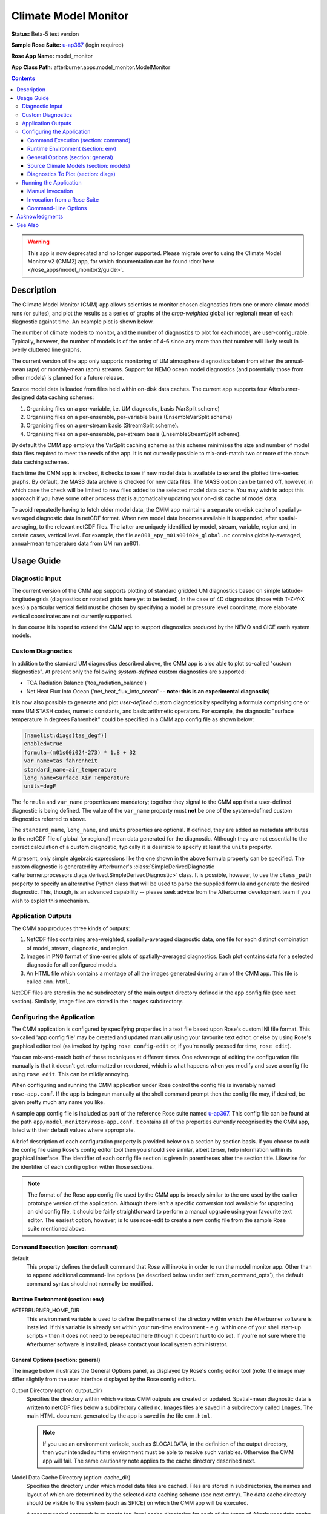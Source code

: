 *********************
Climate Model Monitor
*********************

**Status:** Beta-5 test version

**Sample Rose Suite:** `u-ap367`_
(login required)

**Rose App Name:** model_monitor

**App Class Path:** afterburner.apps.model_monitor.ModelMonitor

.. contents::

.. warning:: This app is now deprecated and no longer supported. Please migrate
   over to using the Climate Model Monitor v2 (CMM2) app, for which documentation
   can be found :doc:`here </rose_apps/model_monitor2/guide>`.

Description
===========

The Climate Model Monitor (CMM) app allows scientists to monitor chosen diagnostics
from one or more climate model runs (or suites), and plot the results as a series
of graphs of the *area-weighted* global (or regional) mean of each diagnostic
against time. An example plot is shown below.

.. image:: images/sample_plot.png

The number of climate models to monitor, and the number of diagnostics to plot
for each model, are user-configurable. Typically, however, the number of models
is of the order of 4-6 since any more than that number will likely result in
overly cluttered line graphs.

The current version of the app only supports monitoring of UM atmosphere
diagnostics taken from either the annual-mean (apy) or monthly-mean (apm) streams.
Support for NEMO ocean model diagnostics (and potentially those from other
models) is planned for a future release.

Source model data is loaded from files held within on-disk data caches. The
current app supports four Afterburner-designed data caching schemes:

1. Organising files on a per-variable, i.e. UM diagnostic, basis (VarSplit scheme)
2. Organising files on a per-ensemble, per-variable basis (EnsembleVarSplit scheme)
3. Organising files on a per-stream basis (StreamSplit scheme).
4. Organising files on a per-ensemble, per-stream basis (EnsembleStreamSplit scheme).

By default the CMM app employs the VarSplit caching scheme as this scheme
minimises the size and number of model data files required to meet the needs
of the app. It is not currently possible to mix-and-match two or more of the
above data caching schemes.

Each time the CMM app is invoked, it checks to see if new model data is available
to extend the plotted time-series graphs. By default, the MASS data archive is
checked for new data files. The MASS option can be turned off, however, in which
case the check will be limited to new files added to the selected model data
cache. You may wish to adopt this approach if you have some other process that
is automatically updating your on-disk cache of model data.

To avoid repeatedly having to fetch older model data, the CMM app maintains a
separate on-disk cache of spatially-averaged diagnostic data in netCDF format.
When new model data becomes available it is appended, after spatial-averaging,
to the relevant netCDF files. The latter are uniquely identified by model, stream,
variable, region and, in certain cases, vertical level. For example, the file
``ae801_apy_m01s00i024_global.nc`` contains globally-averaged, annual-mean
temperature data from UM run ae801.

Usage Guide
===========

Diagnostic Input
----------------

The current version of the CMM app supports plotting of standard gridded UM
diagnostics based on simple latitude-longitude grids (diagnostics on rotated
grids have yet to be tested). In the case of 4D diagnostics (those with T-Z-Y-X
axes) a particular vertical field must be chosen by specifying a model or pressure
level coordinate; more elaborate vertical coordinates are not currently supported.

In due course it is hoped to extend the CMM app to support diagnostics produced
by the NEMO and CICE earth system models.

Custom Diagnostics
------------------

In addition to the standard UM diagnostics described above, the CMM app is also
able to plot so-called "custom diagnostics". At present only the following
*system-defined* custom diagnostics are supported:

* TOA Radiation Balance ('toa_radiation_balance')
* Net Heat Flux Into Ocean ('net_heat_flux_into_ocean' -- **note: this is an
  experimental diagnostic**)

It is now also possible to generate and plot *user-defined* custom diagnostics
by specifying a formula comprising one or more UM STASH codes, numeric constants,
and basic arithmetic operators. For example, the diagnostic "surface temperature
in degrees Fahrenheit" could be specified in a CMM app config file as shown below:

.. code-block:: ini

    [namelist:diags(tas_degf)]
    enabled=true
    formula=(m01s00i024-273) * 1.8 + 32
    var_name=tas_fahrenheit
    standard_name=air_temperature
    long_name=Surface Air Temperature
    units=degF

The ``formula`` and ``var_name`` properties are mandatory; together they signal
to the CMM app that a user-defined diagnostic is being defined. The value of the
``var_name`` property must **not** be one of the system-defined custom diagnostics
referred to above.

The ``standard_name``, ``long_name``, and ``units`` properties are optional.
If defined, they are added as metadata attributes to the netCDF file of global
(or regional) mean data generated for the diagnostic. Although they are not
essential to the correct calculation of a custom diagnostic, typically it is
desirable to specify at least the ``units`` property.

At present, only simple algebraic expressions like the one shown in the above
formula property can be specified. The custom diagnostic is generated by Afterburner's
:class:`SimpleDerivedDiagnostic <afterburner.processors.diags.derived.SimpleDerivedDiagnostic>`
class. It is possible, however, to use the ``class_path`` property to specify an
alternative Python class that will be used to parse the supplied formula and generate
the desired diagnostic. This, though, is an advanced capability -- please seek advice
from the Afterburner development team if you wish to exploit this mechanism.

Application Outputs
-------------------

The CMM app produces three kinds of outputs:

1. NetCDF files containing area-weighted, spatially-averaged diagnostic data, one
   file for each distinct combination of model, stream, diagnostic, and region.
2. Images in PNG format of time-series plots of spatially-averaged diagnostics.
   Each plot contains data for a selected diagnostic for all configured models.
3. An HTML file which contains a montage of all the images generated during a
   run of the CMM app. This file is called ``cmm.html``.

NetCDF files are stored in the ``nc`` subdirectory of the main output directory
defined in the app config file (see next section). Similarly, image files are
stored in the ``images`` subdirectory.

Configuring the Application
---------------------------

The CMM application is configured by specifying properties in a text file
based upon Rose's custom INI file format. This so-called 'app config file' may
be created and updated manually using your favourite text editor, or else by
using Rose's graphical editor tool (as invoked by typing ``rose config-edit`` or,
if you're really pressed for time, ``rose edit``).

You can mix-and-match both of these techniques at different times. One advantage
of editing the configuration file manually is that it doesn't get reformatted
or reordered, which is what happens when you modify and save a config file using
``rose edit``. This can be mildly annoying.

When configuring and running the CMM application under Rose control the config
file is invariably named ``rose-app.conf``. If the app is being run manually
at the shell command prompt then the config file may, if desired, be given pretty
much any name you like.

A sample app config file is included as part of the reference Rose suite named `u-ap367`_.
This config file can be found at the path ``app/model_monitor/rose-app.conf``.
It contains all of the properties currently recognised by the CMM app,
listed with their default values where appropriate.

A brief description of each configuration property is provided below on a section
by section basis. If you choose to edit the config file using Rose's config editor
tool then you should see similar, albeit terser, help information within its
graphical interface. The identifier of each config file section is given in
parentheses after the section title. Likewise for the identifier of each config
option within those sections.

.. note:: The format of the Rose app config file used by the CMM app is broadly
   similar to the one used by the earlier prototype version of the application.
   Although there isn't a specific conversion tool available for upgrading an
   old config file, it should be fairly straightforward to perform a manual
   upgrade using your favourite text editor. The easiest option, however, is to
   use rose-edit to create a new config file from the sample Rose suite mentioned
   above.

Command Execution (section: command)
^^^^^^^^^^^^^^^^^^^^^^^^^^^^^^^^^^^^

default
    This property defines the default command that Rose will invoke in order to
    run the model monitor app. Other than to append additional command-line options
    (as described below under :ref:`cmm_command_opts`), the default command syntax
    should not normally be modified.

Runtime Environment (section: env)
^^^^^^^^^^^^^^^^^^^^^^^^^^^^^^^^^^

AFTERBURNER_HOME_DIR
    This environment variable is used to define the pathname of the directory
    within which the Afterburner software is installed. If this variable is
    already set within your run-time environment - e.g. within one of your shell
    start-up scripts - then it does not need to be repeated here (though it
    doesn't hurt to do so). If you're not sure where the Afterburner software is
    installed, please contact your local system administrator.

General Options (section: general)
^^^^^^^^^^^^^^^^^^^^^^^^^^^^^^^^^^

The image below illustrates the General Options panel, as displayed by Rose's
config editor tool (note: the image may differ slightly from the user interface
displayed by the Rose config editor).

.. image:: images/general_options.png

Output Directory (option: output_dir)
    Specifies the directory within which various CMM outputs are created or
    updated. Spatial-mean diagnostic data is written to netCDF files below a
    subdirectory called ``nc``. Images files are saved in a subdirectory called
    ``images``. The main HTML document generated by the app is saved in the file
    ``cmm.html``.

    .. note:: If you use an environment variable, such as $LOCALDATA, in the
       definition of the output directory, then your intended runtime environment
       must be able to resolve such variables. Otherwise the CMM app will fail.
       The same cautionary note applies to the cache directory described next.

Model Data Cache Directory (option: cache_dir)
    Specifies the directory under which model data files are cached. Files are
    stored in subdirectories, the names and layout of which are determined by
    the selected data caching scheme (see next entry). The data cache directory
    should be visible to the system (such as SPICE) on which the CMM app will be
    executed.

    A recommended approach is to create top-level cache directories for each of
    the types of Afterburner data cache you expect to use. For example, on the
    SPICE platform you might create the following directories to store model
    data managed according to the VarSplit and StreamSplit cache schemes::

        % mkdir -p $SCRATCH/caches/varsplit
        % mkdir -p $SCRATCH/caches/streamsplit

    where $SCRATCH typically expands to ``/scratch/user``. This way all of your
    cached data resides below a single top-level directory, and can be accessed
    by all processes running on SPICE.

    Note that the top-level data cache directory, plus any required sub-directories,
    will be created on an as-needs basis by the CMM app. Your user account will,
    therefore, require the appropriate read-write permissions.

Model Data Cache Type (option: cache_type)
    This option is used to select an Afterburner-supported data caching scheme.
    The default is to use the **VarSplit** scheme, which stores diagnostic data
    in files whose paths are constructed using the convention:

    `/<cache_root_dir>/<suite_id>/<stream_id>/<variable_id>/<datafile>`

    where `<variable_id>` is usually a UM STASH code in the form 'm01s00i024', and
    `<datafile>` is the familiar model-generated filename, e.g. `expida.py1970.pp`

    Use of this cache scheme means that the CMM app only needs to retrieve and
    store the minimal amount of model data required to generate the plots of
    selected diagnostics/variables.

    The **StreamSplit** scheme applies the pathname convention:

    `/<cache_root_dir>/<suite_id>/<stream_id>/<datafile>`

    This stream-based data storage scheme is commonly used by other climate model
    software applications. It has the disadvantage of potentially retrieving and
    storing large amounts of model data which is not needed by the CMM app. If,
    however, you already have model data files on disk which adhere to this layout
    then choosing the StreamSplit option may make good sense.

    The **EnsembleVarSplit** and **EnsembleStreamSplit** cache schemes are, as
    the names suggest, ensemble-based variants of the above-mentioned schemes.
    In both cases an additional `<realisation_id>` directory is inserted between
    the `<suite_id>` and `<stream_id>` directories.

    Whichever scheme is selected, it is assumed that your user account has write
    permission to the entire directory hierarchy existing below the model data
    cache directory (unless the MASS synchronisation option is disabled - see below).

Model Data Stream (option: stream)
    This option is used to select the data stream you wish to use as the source
    of model data. At present the CMM app officially only works with UM data
    from the annual-mean (apy) or monthly-mean (apm) streams. It is possible,
    however, to define an alternative stream (e.g. apa) by manually editing the
    app config file. Please note that this is currently an unsupported,
    experimental feature.

Reinitialisation Period (option: reinit)
    Defines the default reinitialisation period, in days, to apply to all models.
    This option usually only needs to be specified when a UM daily-mean stream
    has been selected as the input source. It may, if required, be overridden
    for individual models -- see the *Source Climate Models* section below.

Sync Model Data Cache With Mass (option: sync_with_mass)
    By default the CMM app attempts to retrieve new model data for the selected
    data stream (see previous entry) from the MASS data archive. If MASS is **not**
    available in your runtime environment, or you are updating the model data
    cache by some other means, then this option should be disabled.

Read-only Access to Model Data Cache (option: cache_readonly)
    If enabled then the model data cache is accessed in read-only mode. This
    option is useful if you are accessing a data cache that is owned by another
    user and therefore not accessible for write operations, e.g. by adding new
    data files. The sync_with_mass option (see previous entry) is automatically
    turned off if this option is enabled.

Clear NetCDF Cache On Start-Up (option: clear_netcdf_cache)
    If this option is enabled, then **ALL** netCDF files residing in the ``nc``
    output directory (see above) will be deleted when the app starts up. Usually
    this only needs to be done if there has been an application error which has
    resulted in the data in the netCDF files becoming out of sync with the
    corresponding model data.

    Deleting all the files will force the CMM app to restore and reload the
    required model data, recompute global/regional means, and save the latter
    afresh to the appropriate netCDF files. If preferred, finer-grained control
    over this process can be achieved by manually deleting individual netCDF
    files...at your own risk!

    .. warning:: If you do enable this option, don't forget to turn it off for
       subsequent runs of the CMM app. Otherwise the app will end up repeatedly
       deleting, recomputing, and saving the spatially-averaged diagnostic data.

Clear Model Data Cache On Exit (option: clear_model_data)
    By default the CMM app will leave any model data files retrieved from MASS
    within the specified data cache directory (see above). This can be beneficial
    if you plan to use the source model data for other purposes. If this option
    is turned on then any data files retrieved during the current invocation of
    the CMM app will be deleted at the end of processing. Files residing in the
    data cache before the app was started will not be affected.

Include STASH Code In Plot Title (option: include_stash)
    If enabled then, for UM diagnostics, the STASH code is included in the plot
    title.

Include Timestamp In Plot (option: include_date)
    If enabled then the generated plots are annotated with their date and time
    of creation.

Include Region Coordinates In Plot (option: include_region)
    If enabled then, for region-delimited diagnostics, the generated plots are
    annotated with the latitude and longitude coordinates of the region.

Legend Visibility (option: legend_vis)
    This option controls the visibility and location of the plot legend, i.e.
    the key to the various climate models on each plot. The default is to draw
    the legend on all plots. Other options allow you to limit the legend to the
    first plot only; to render it within an extra plot at the end of the series;
    or to disable the legend completely.

Legend Style (option: legend_style)
    This option is used to select the text to display within the plot legend
    adjacent to the line symbols used to represent each model.

Graph Sorting Method (option: sort_graphs_by)
    Specifies the method to utilise for ordering the time-series graphs on
    the generated HTML page. By default the graphs are ordered alphabetically
    based on the concatenated diagnostic name and region name. Alternatively,
    the order of appearance can be controlled by specifying a ``graph_order``
    property against each diagnostic to be plotted -- refer to the Diagnostics
    To Plot section below for more information.

Calendar Type (option: calendar)
    Specifies the calendar type associated with all models and all diagnostics.
    In theory it is not possible to mix data that is associated with different
    calendars. In practice the CMM app might complete successfully, though the
    generated outputs might not be meaningfully comparable.

Number of Processors (option: num_processors)
    This option is not currently utilised (a new parallelisation solution based
    upon the cylc task scheduler is currently being investigated).

Source Climate Models (section: models)
^^^^^^^^^^^^^^^^^^^^^^^^^^^^^^^^^^^^^^^

The image below illustrates a model definition panel, as displayed by Rose's
config editor tool (note: the image may differ slightly from the user interface
displayed by the Rose config editor).

.. image:: images/model_options.png

The options described below are used to define each of the climate model runs/suites
from which selected diagnostics are to be retrieved, spatially-averaged, and plotted.

.. note:: If a new model definition is created by copying an existing entry within Rose's
   config editor, it is recommended that you rename the newly added section to
   something meaningful. This can be achieved by right-clicking on the Rose-generated
   numeric identifier and selecting the 'Rename Section' option. Typically the
   new section is assigned the same name as the model runid or suite-id (which
   must be all lower case).

Enabled (option: enabled)
    Turns on processing of a model. Disabling a model is a convenient way of
    turning off the generation of output for a particular model without having to
    remove it completely from the configuration file. It may then be re-enabled
    at a later date, if required.

Model Name (option: name)
    The model name. This is in fact a slight misnomer as it refers either to a
    UMUI-style climate model *runid* ('expid' format), or a Rose-style *suite-id*
    ('mi-xxnnn' format).

Model Description (option: label)
    A longer human-readable description of the model. This is used to label plots.

Plot Order (option: plot_order)
    Defines the order in which models are drawn in the generated time-series
    plots. Models with lower numbers are drawn before those with higher numbers.

Reinitialisation Period (option: reinit)
    Defines the reinitialisation period, in days, for a specific model, thus
    overriding the default (see *General Options* above). This option is usually
    only required when a UM daily-mean stream has been selected as the input
    source.

Line Colour (option: line_colour)
    Specifies the line colour to use for a model. The default is black.

Line Style (option: line_style)
    Specifies the line style (e.g. solid, dashed) to use for a model. The default
    is a solid line.

Marker Style (option: marker_style)
    Specifies the marker style (e.g. cross, circle) to use for a model. The
    default is no marker.

Earliest/Latest Data Retrieval Date (option: start_date/end_date)
    These two options can be used to specify the earliest and/or latest dates
    between which to retrieve diagnostic data for a model. If defined, then the dates
    should normally align with the *climate meaning reference date*, if any, used
    by the parent run/suite. For example, you might specify a date of 1979-12-01
    if the CMR date for a model is 1859-12-01. If undefined (the default) then
    the full time span of available data (in MASS or on disk) is used.

.. note:: Although they shouldn't normally need to be specified, the start/end
   date options can be useful for application testing or debugging purposes
   since they limit the volume of data retrieved from MASS. Retrieving multiple
   files for centennial and longer model runs can, as you probably know,
   take a LONGGGG time!)

Time Offset On Plots (option: time_offset)
    This option may be used to specify a time offset, in whole years, to apply
    to the time coordinates for the current model. A positive offset shifts the
    time coordinates of the data forwards in time; a negative offset shifts them
    backwards. Note that the time offset is *only* applied during the generation
    of the time-series plots; the time coordinates recorded in any cached netCDF
    files are not altered. The principal use of this option is to shift the
    plotted data series relative to other models, e.g. to compensate for different
    model start dates.

Diagnostics To Plot (section: diags)
^^^^^^^^^^^^^^^^^^^^^^^^^^^^^^^^^^^^

The image below illustrates a diagnostic definition panel, as displayed by Rose's
config editor tool (note: the image may differ slightly from the user interface
displayed by the Rose config editor).

.. image:: images/diag_options.png

.. note:: As with model definitions, if you use rose-edit to create a new diagnostic
   definition by copying an existing entry, then it's worth giving the new
   entry a meaningful name to replace the arbitrary numeric identifier assigned
   by rose-edit. This can be done by right-clicking the entry and selecting the
   'Rename Section' option.

Enabled (option: enabled)
    Turns on processing of a diagnostic. Disabling a diagnostic is a convenient
    way of turning off generation of output for a particular diagnostic without
    having to remove it completely from the configuration file. It may then be
    re-enabled at a later date, if required.

STASH code (option: stashcode)
    Specifies the STASH code for UM diagnostics in MSI format, e.g 'm01s05i216'
    for the precipitation flux diagnostic.

Custom Diagnostic Name (option: var_name)
    Specifies the name of a CMM-supported custom diagnostic. At present the only
    such diagnostics are 'toa_radiation_balance' and 'net_heat_flux_into_ocean'.
    If some other variable name is specified then it is assumed to refer to a
    user-defined, formula-based custom diagnostic, in which case the formula
    option must be defined, as described in the next entry.

Custom Diagnostic Formula (option: formula)
    Specifies the formula (a.k.a. expression) that will be used to generate a
    *user-defined* custom diagnostic. The formula should be a combination of one
    or more STASH codes, numeric constants, and arithmetic operators. Refer to
    the `Custom Diagnostics`_ section for information on configuring user-defined
    custom diagnostics.

Region Extent (option: region_extent)
    By default the CMM app calculates the area-weighted global average of a diagnostic at each
    time point. If required, a regional average can be requested by defining the
    geographical region of interest. If you wish to output both a global average
    and a regional average then separate diagnostic definitions will need to be
    specified (copying the global definition is an easy way to do this).

Region Name (option: region_name)
    Assigns a human-readable name to a region extent. This name is used for
    annotating plots and naming netCDF cache files. If no region extent is
    defined then the name 'Global' is used by default.

Vertical Level/Coordinate (option: level)
    In the case of 4D (T-Z-Y-X) input fields a vertical level/coordinate must
    be specified. At present the vertical coordinate is assumed to be integer
    valued, e.g. model level number or pressure level. It should be noted that
    it is not currently possible to define multiple diagnostic definitions based
    on different vertical slices of the same input field (this constraint is a
    result of the current mechanism used to cache spatially-averaged data on
    disk).

Earliest/Latest Year To Plot (options: xmin/xmax)
    By default the full time period available for a given diagnostic gets used
    when generating time-series plots. These two options can be used to constrain
    the earliest and/or latest dates for plotting purposes.

Minimum/Maximum Y Value (options: ymin/ymax)
    By default the range of the time-series plot Y axes will be set to match the
    range of the data being plotted. These two options can be used to define
    specific minimum and/or maximum Y-axis values. This can be useful when you
    want to have consistent axis ranges across multiple comparable diagnostics.

Graph Order (option: graph_order)
    This option may be used to define the order of appearance of a diagnostic's
    time-series graph on the output HTML page. Note, however, that it is only
    honoured when the Graph Sorting Method (see General Options) is set to
    By Graph Order Key. The graph order option must be set to an integer value,
    although it is not necessary for the values to be contiguous across the full
    set of diagnostics (e.g. the sequence 1,2,3,10,11,20,30 is perfectly valid).
    If the property is not set for a particular diagnostic then a value of 0 is
    assumed, in which case that diagnostic's graph will appear at the top of the
    HTML page.

UM/PP Time-meaning Flags (options: lbtim/lbproc)
    Originally, the CMM app only supported plotting of time-mean diagnostics
    with a LBTIM value of 122 and a LBPROC value of 128. While those are still
    the assumed default values it is possible to specify alternative values for
    these header fields, if necessary. Since this is likely to be a fairly rare
    scenario, however, these two options must be specified by manually editing
    the app config file as they are not currently defined in the sample Rose
    suite cited at the top of this page.

Running the Application
-----------------------

The CMM application can be run either manually at the shell command line or
automatically under the control of a Rose suite. Both methods are described in
general terms in the :doc:`/invoking` chapter. The guidance in that chapter is
applicable to the current context.

Manual Invocation
^^^^^^^^^^^^^^^^^

To run the app manually from the command line, type the following::

    % export AFTERBURNER_HOME_DIR=<path-to-afterburner-home-dir>
    % $AFTERBURNER_HOME_DIR/bin/abrun.sh ModelMonitor -c <config-file> [options]

An app config file, as described in the previous section, must be specified via
the ``-c`` (or ``--config-file``) option. Additional command-line options are
described below; often it is desirable to turn on the ``-v/--verbose`` option.

The ``export`` command above is not needed if the AFTERBURNER_HOME_DIR shell variable
is defined in one of your shell start-up scripts. Likewise, if the directory
$AFTERBURNER_HOME_DIR/bin is included in your command search path, then the
second command can be shortened to plain ``abrun.sh``.

If you have checked out (or exported) a working copy of the `Afterburner code base
<https://code.metoffice.gov.uk/trac/afterburner/browser/turbofan/trunk>`_ then you
can, if preferred, set the AFTERBURNER_HOME_DIR to point to the directory
containing that working copy.

Invoking the CMM app manually will of course only run it once. Typically, however,
you'll want to run it at regular intervals in order to monitor running climate
models. This can be achieved by running the aforementioned commands as a cron
job scheduled to execute at the time of your choosing (overnight, for example).

Alternatively, periodic execution of the CMM app can be controlled by the Rose/cylc
scheduler, as described in the next section.

Invocation from a Rose Suite
^^^^^^^^^^^^^^^^^^^^^^^^^^^^

Firstly, create a copy of the `u-ap367`_ sample Rose suite (login required).

Next, modify the app config file for the CMM application (i.e. the file
``app/model_monitor/rose-app.conf``), and also the ``suite.rc`` file, to suit
your particular data source locations and processing requirements.

At this point you can either run the suite in stand-alone mode, or you can copy
the app directory over to an existing Rose suite and run (or restart) that. In
the latter case it will be necessary to modify the suite's dependency graph (in
the ``suite.rc`` file) so that the CMM app is invoked at the desired time points.
Please consult the relevant Rose and cylc documentation for further guidance on
how to do this.

.. _cmm_command_opts:

Command-Line Options
^^^^^^^^^^^^^^^^^^^^

Command-line options can be viewed by invoking the app with the ``-h`` (or ``--help``)
option, as shown below::

    % abrun.sh -h
    Usage: abrun.sh <app_name> [options] [arguments]

    % abrun.sh ModelMonitor -h

    Climate Model Monitor: generates time-series graphs of climate model diagnostics.

    optional arguments:
      -h, --help            show this help message and exit
      -V, --version         Show Afterburner version number and exit
      -D, --debug           Enable debug message mode
      -q, --quiet           Enable quiet message mode
      -v, --verbose         Enable verbose message mode
      -c CONFIG_FILE, --config-file CONFIG_FILE
                            Pathname of app configuration file

These options are fairly self-explanatory. Note, however, that the -D, -q and -v
options are mutually exclusive.

Acknowledgments
===============

Thanks to Dan Copsey for developing the original IDL-based version of the CMM
application, and to Jon Seddon for converting this to the initial Afterburner
prototype version.

See Also
========

N/A

.. _u-ap367: https://code.metoffice.gov.uk/trac/roses-u/browser/a/p/3/6/7/trunk
